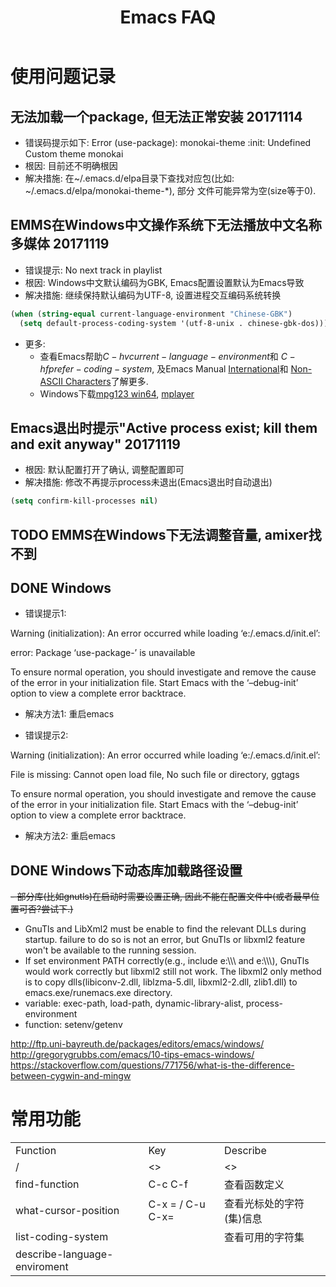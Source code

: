 #+Title: Emacs FAQ

* 使用问题记录
** 无法加载一个package, 但无法正常安装 20171114
- 错误码提示如下: Error (use-package): monokai-theme :init: Undefined Custom theme monokai
- 根因: 目前还不明确根因
- 解决措施: 在~/.emacs.d/elpa目录下查找对应包(比如: ~/.emacs.d/elpa/monokai-theme-*), 部分
  文件可能异常为空(size等于0).

** EMMS在Windows中文操作系统下无法播放中文名称多媒体 20171119
- 错误提示: No next track in playlist
- 根因: Windows中文默认编码为GBK, Emacs配置设置默认为Emacs导致
- 解决措施: 继续保持默认编码为UTF-8, 设置进程交互编码系统转换
#+BEGIN_SRC emacs-lisp
  (when (string-equal current-language-environment "Chinese-GBK")
    (setq default-process-coding-system '(utf-8-unix . chinese-gbk-dos)))
#+END_SRC
- 更多:
  + 查看Emacs帮助\(C-h v current-language-environment\)和
    \(C-h f prefer-coding-system\), 及Emacs Manual [[https://www.gnu.org/software/emacs/manual/html_node/emacs/International.html#International][International]]和
    [[https://www.gnu.org/software/emacs/manual/html_node/elisp/Non_002dASCII-Characters.html#Non_002dASCII-Characters][Non-ASCII Characters]]了解更多.
  + Windows下载[[https://www.mpg123.de/download/win64][mpg123 win64]], [[https://sourceforge.net/projects/mplayerwin/][mplayer]]
** Emacs退出时提示"Active process exist; kill them and exit anyway" 20171119
- 根因: 默认配置打开了确认, 调整配置即可
- 解决措施: 修改不再提示process未退出(Emacs退出时自动退出)
#+BEGIN_SRC emacs-lisp
  (setq confirm-kill-processes nil)
#+END_SRC

** TODO EMMS在Windows下无法调整音量, amixer找不到
** DONE Windows
- 错误提示1:
Warning (initialization): An error occurred while loading ‘e:/.emacs.d/init.el’:

error: Package ‘use-package-’ is unavailable

To ensure normal operation, you should investigate and remove the
cause of the error in your initialization file.  Start Emacs with
the ‘--debug-init’ option to view a complete error backtrace.
- 解决方法1: 重启emacs

- 错误提示2:
Warning (initialization): An error occurred while loading ‘e:/.emacs.d/init.el’:

File is missing: Cannot open load file, No such file or directory, ggtags

To ensure normal operation, you should investigate and remove the
cause of the error in your initialization file.  Start Emacs with
the ‘--debug-init’ option to view a complete error backtrace.
- 解决方法2: 重启emacs

** DONE Windows下动态库加载路径设置
+- 部分库(比如gnutls)在启动时需要设置正确, 因此不能在配置文件中(或者最早位置可否?尝试下.)+
- GnuTls and LibXml2 must be enable to find the relevant DLLs during startup.
  failure to do so is not an error, but GnuTls or libxml2 feature won't be
  available to the running session.
- If set environment PATH correctly(e.g., include e:\\msys2\\mingw64\\bin and
  e:\\msys2\\usr\\bin), GnuTls would work correctly but libxml2 still not work.
  The libxml2 only method is to copy dlls(libiconv-2.dll, liblzma-5.dll,
  libxml2-2.dll, zlib1.dll) to emacs.exe/runemacs.exe directory.
- variable: exec-path, load-path, dynamic-library-alist, process-environment
- function: setenv/getenv

http://ftp.uni-bayreuth.de/packages/editors/emacs/windows/
http://gregorygrubbs.com/emacs/10-tips-emacs-windows/
https://stackoverflow.com/questions/771756/what-is-the-difference-between-cygwin-and-mingw

* 常用功能
|------------------------------+------------------+--------------------------|
| Function                     | Key              | Describe                 |
| /                            | <>               | <>                       |
|------------------------------+------------------+--------------------------|
| find-function                | C-c C-f          | 查看函数定义             |
| what-cursor-position         | C-x = / C-u C-x= | 查看光标处的字符(集)信息 |
| list-coding-system           |                  | 查看可用的字符集         |
| describe-language-enviroment |                  |                          |
|------------------------------+------------------+--------------------------|
